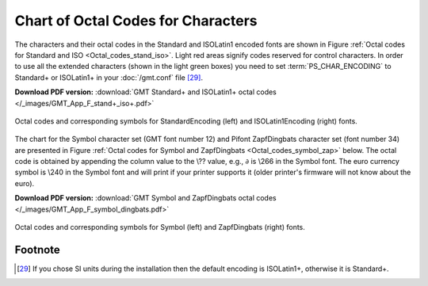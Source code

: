 .. _Chart-Octal-Codes-for-Chars:

Chart of Octal Codes for Characters
===================================

The characters and their octal codes in the Standard and ISOLatin1
encoded fonts are shown in
Figure :ref:`Octal codes for Standard and ISO <Octal_codes_stand_iso>`. Light red areas signify
codes reserved for control characters. In order to use all the extended
characters (shown in the light green boxes) you need to set
:term:`PS_CHAR_ENCODING` to Standard+ or ISOLatin1+ in your :doc:`/gmt.conf` file [29]_.

**Download PDF version:** :download:`GMT Standard+ and ISOLatin1+ octal codes </_images/GMT_App_F_stand+_iso+.pdf>`

.. _Octal_codes_stand_iso:

.. figure:: /_images/GMT_App_F_stand+_iso+.*
   :width: 500 px
   :align: center

   Octal codes and corresponding symbols for StandardEncoding (left) and ISOLatin1Encoding (right) fonts.

The chart for the Symbol character set (GMT font number 12) and Pifont
ZapfDingbats character set (font number 34) are presented in
Figure :ref:`Octal codes for Symbol and ZapfDingbats <Octal_codes_symbol_zap>` below. The octal code
is obtained by appending the column value to the \\??
value, e.g., :math:`\partial` is \\266 in the Symbol
font. The euro currency symbol is \\240 in the Symbol
font and will print if your printer supports it (older printer's
firmware will not know about the euro).

**Download PDF version:** :download:`GMT Symbol and ZapfDingbats octal codes </_images/GMT_App_F_symbol_dingbats.pdf>`

.. _Octal_codes_symbol_zap:

.. figure:: /_images/GMT_App_F_symbol_dingbats.*
   :width: 500 px
   :align: center

   Octal codes and corresponding symbols for Symbol (left) and ZapfDingbats (right) fonts.

Footnote
--------

.. [29]
   If you chose SI units during the installation then the default
   encoding is ISOLatin1+, otherwise it is Standard+.
